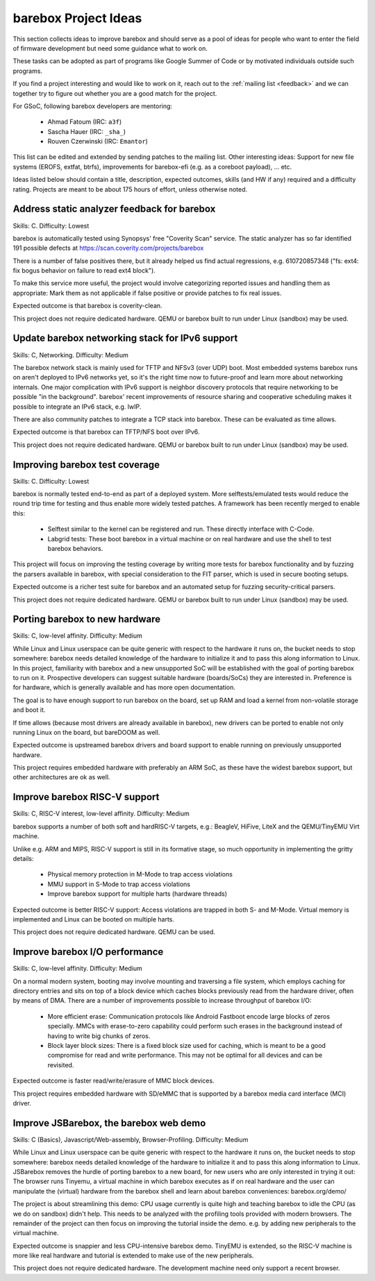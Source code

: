 #####################
barebox Project Ideas
#####################

This section collects ideas to improve barebox and should serve as a pool
of ideas for people who want to enter the field of firmware development
but need some guidance what to work on.

These tasks can be adopted as part of programs like Google Summer of Code
or by motivated individuals outside such programs.

If you find a project interesting and would like to work on it, reach out
to the :ref:`mailing list <feedback>` and we can together
try to figure out whether you are a good match for the project.

For GSoC, following barebox developers are mentoring:

  - Ahmad Fatoum (IRC: ``a3f``)
  - Sascha Hauer (IRC: ``_sha_``)
  - Rouven Czerwinski (IRC: ``Emantor``)

This list can be edited and extended by sending patches to the mailing list.
Other interesting ideas: Support for new file systems (EROFS, extfat, btrfs),
improvements for barebox-efi (e.g. as a coreboot payload), ... etc.

Ideas listed below should contain a title, description, expected outcomes,
skills (and HW if any) required and a difficulty rating.
Projects are meant to be about 175 hours of effort, unless otherwise noted.

Address static analyzer feedback for barebox
============================================

Skills: C. Difficulty: Lowest

barebox is automatically tested using Synopsys' free "Coverity Scan" service.
The static analyzer has so far identified 191 possible defects at
https://scan.coverity.com/projects/barebox

There is a number of false positives there, but it already helped us
find actual regressions, e.g. 610720857348 ("fs: ext4: fix bogus behavior
on failure to read ext4 block").

To make this service more useful, the project would involve categorizing
reported issues and handling them as appropriate: Mark them as not applicable
if false positive or provide patches to fix real issues.

Expected outcome is that barebox is coverity-clean.

This project does not require dedicated hardware. QEMU or barebox built
to run under Linux (sandbox) may be used.

Update barebox networking stack for IPv6 support
================================================

Skills: C, Networking. Difficulty: Medium

The barebox network stack is mainly used for TFTP and NFSv3 (over UDP) boot.
Most embedded systems barebox runs on aren't deployed to IPv6 networks yet,
so it's the right time now to future-proof and learn more about networking
internals. One major complication with IPv6 support is neighbor discovery
protocols that require networking to be possible "in the background".
barebox' recent improvements of resource sharing and cooperative scheduling
makes it possible to integrate an IPv6 stack, e.g. lwIP.

There are also community patches to integrate a TCP stack into barebox.
These can be evaluated as time allows.

Expected outcome is that barebox can TFTP/NFS boot over IPv6.

This project does not require dedicated hardware. QEMU or barebox built
to run under Linux (sandbox) may be used.

Improving barebox test coverage
===============================

Skills: C. Difficulty: Lowest

barebox is normally tested end-to-end as part of a deployed system.
More selftests/emulated tests would reduce the round trip time for testing
and thus enable more widely tested patches. A framework has been recently
merged to enable this:

    * Selftest similar to the kernel can be registered and run. These
      directly interface with C-Code.
    * Labgrid tests: These boot barebox in a virtual machine or on real
      hardware and use the shell to test barebox behaviors.

This project will focus on improving the testing coverage by writing more
tests for barebox functionality and by fuzzing the parsers available in
barebox, with special consideration to the FIT parser, which is used in
secure booting setups.

Expected outcome is a richer test suite for barebox and an automated
setup for fuzzing security-critical parsers.

This project does not require dedicated hardware. QEMU or barebox built
to run under Linux (sandbox) may be used.

Porting barebox to new hardware
===============================

Skills: C, low-level affinity. Difficulty: Medium

While Linux and Linux userspace can be quite generic with respect to the
hardware it runs on, the bucket needs to stop somewhere: barebox needs
detailed knowledge of the hardware to initialize it and to pass this
along information to Linux. In this project, familiarity with barebox
and a new unsupported SoC will be established with the goal of porting
barebox to run on it. Prospective developers can suggest suitable
hardware (boards/SoCs) they are interested in. Preference is for
hardware, which is generally available and has more open documentation.

The goal is to have enough support to run barebox on the board, set up
RAM and load a kernel from non-volatile storage and boot it.

If time allows (because most drivers are already available in barebox),
new drivers can be ported to enable not only running Linux on the board,
but bareDOOM as well.

Expected outcome is upstreamed barebox drivers and board support to
enable running on previously unsupported hardware.

This project requires embedded hardware with preferably an ARM SoC, as
these have the widest barebox support, but other architectures are ok
as well.

Improve barebox RISC-V support
==============================

Skills: C, RISC-V interest, low-level affinity. Difficulty: Medium

barebox supports a number of both soft and hardRISC-V targets,
e.g.: BeagleV, HiFive, LiteX and the QEMU/TinyEMU Virt machine.

Unlike e.g. ARM and MIPS, RISC-V support is still in its formative
stage, so much opportunity in implementing the gritty details:

    - Physical memory protection in M-Mode to trap access violations
    - MMU support in S-Mode to trap access violations
    - Improve barebox support for multiple harts (hardware threads)

Expected outcome is better RISC-V support: Access violations are
trapped in both S- and M-Mode. Virtual memory is implemented and
Linux can be booted on multiple harts.

This project does not require dedicated hardware. QEMU can be used.

Improve barebox I/O performance
===============================

Skills: C, low-level affinity. Difficulty: Medium

On a normal modern system, booting may involve mounting and traversing
a file system, which employs caching for directory entries and sits
on top of a block device which caches blocks previously read from the
hardware driver, often by means of DMA. There are a number of improvements
possible to increase throughput of barebox I/O:

    - More efficient erase: Communication protocols like Android Fastboot
      encode large blocks of zeros specially. MMCs with erase-to-zero
      capability could perform such erases in the background instead
      of having to write big chunks of zeros.
    - Block layer block sizes: There is a fixed block size used for
      caching, which is meant to be a good compromise for read
      and write performance. This may not be optimal for all devices
      and can be revisited.

Expected outcome is faster read/write/erasure of MMC block devices.

This project requires embedded hardware with SD/eMMC that is supported
by a barebox media card interface (MCI) driver.

Improve JSBarebox, the barebox web demo
=======================================

Skills: C (Basics), Javascript/Web-assembly, Browser-Profiling. Difficulty: Medium

While Linux and Linux userspace can be quite generic with respect to the
hardware it runs on, the bucket needs to stop somewhere: barebox needs
detailed knowledge of the hardware to initialize it and to pass this
along information to Linux. JSBarebox removes the hurdle of porting
barebox to a new board, for new users who are only interested in
trying it out: The browser runs Tinyemu, a virtual machine in which
barebox executes as if on real hardware and the user can manipulate the
(virtual) hardware from the barebox shell and learn about barebox
conveniences: barebox.org/demo/

The project is about streamlining this demo: CPU usage currently is
quite high and teaching barebox to idle the CPU (as we do on sandbox)
didn't help. This needs to be analyzed with the profiling tools
provided with modern browsers. The remainder of the project can then
focus on improving the tutorial inside the demo. e.g. by adding new
peripherals to the virtual machine.

Expected outcome is snappier and less CPU-intensive barebox demo.
TinyEMU is extended, so the RISC-V machine is more like real
hardware and tutorial is extended to make use of the new peripherals.

This project does not require dedicated hardware. The development
machine need only support a recent browser.
